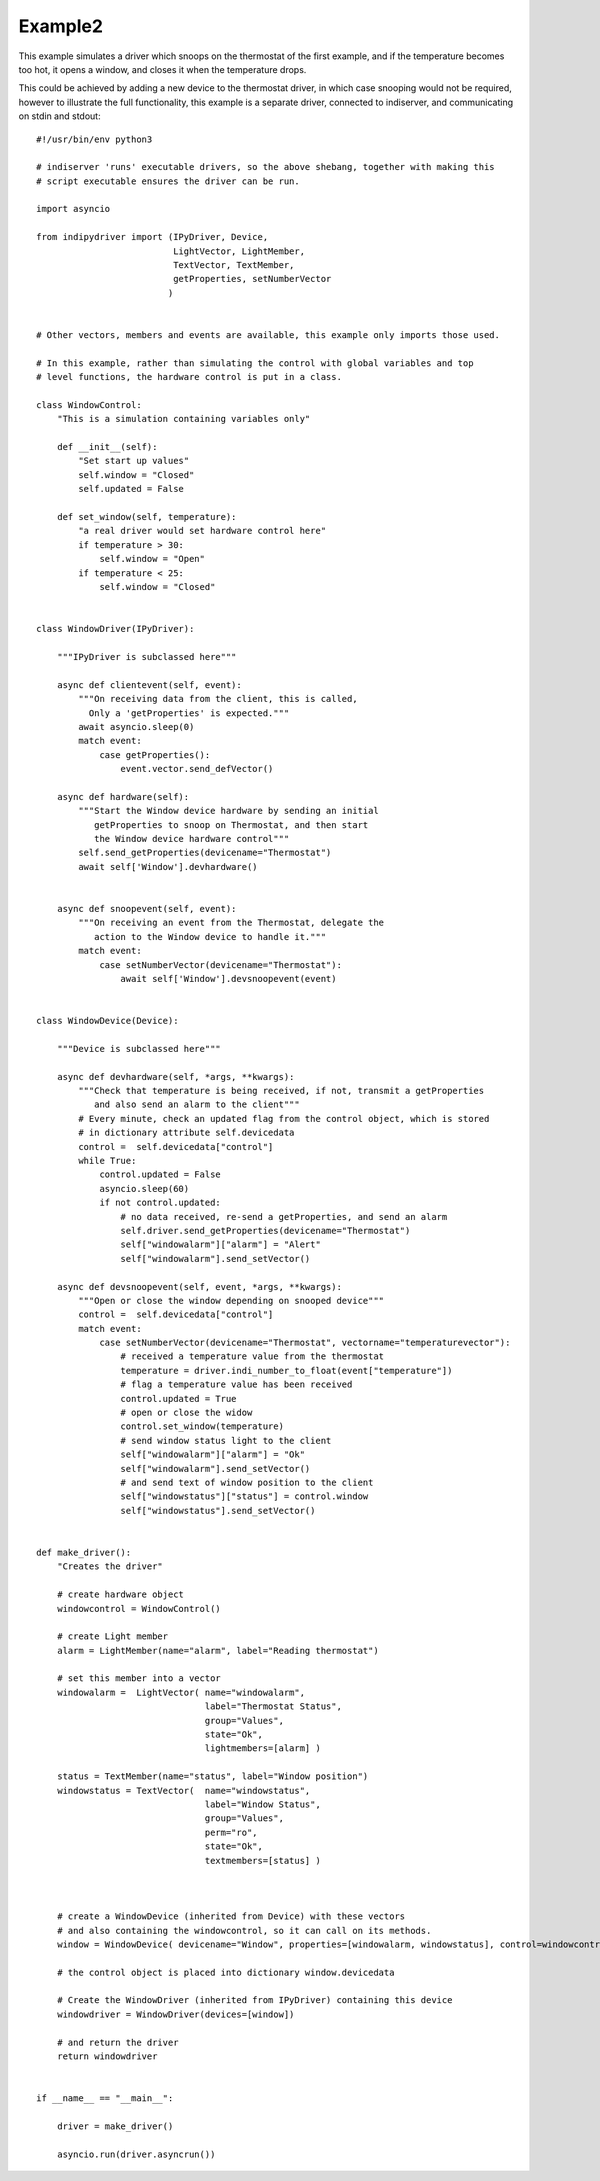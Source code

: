 Example2
========

This example simulates a driver which snoops on the thermostat of the first example, and if the temperature becomes too hot, it opens a window, and closes it when the temperature drops.

This could be achieved by adding a new device to the thermostat driver, in which case snooping would not be required, however to illustrate the full functionality, this example is a separate driver, connected to indiserver, and communicating on stdin and stdout::


    #!/usr/bin/env python3

    # indiserver 'runs' executable drivers, so the above shebang, together with making this
    # script executable ensures the driver can be run.

    import asyncio

    from indipydriver import (IPyDriver, Device,
                              LightVector, LightMember,
                              TextVector, TextMember,
                              getProperties, setNumberVector
                             )


    # Other vectors, members and events are available, this example only imports those used.

    # In this example, rather than simulating the control with global variables and top
    # level functions, the hardware control is put in a class.

    class WindowControl:
        "This is a simulation containing variables only"

        def __init__(self):
            "Set start up values"
            self.window = "Closed"
            self.updated = False

        def set_window(self, temperature):
            "a real driver would set hardware control here"
            if temperature > 30:
                self.window = "Open"
            if temperature < 25:
                self.window = "Closed"


    class WindowDriver(IPyDriver):

        """IPyDriver is subclassed here"""

        async def clientevent(self, event):
            """On receiving data from the client, this is called,
              Only a 'getProperties' is expected."""
            await asyncio.sleep(0)
            match event:
                case getProperties():
                    event.vector.send_defVector()

        async def hardware(self):
            """Start the Window device hardware by sending an initial
               getProperties to snoop on Thermostat, and then start
               the Window device hardware control"""
            self.send_getProperties(devicename="Thermostat")
            await self['Window'].devhardware()


        async def snoopevent(self, event):
            """On receiving an event from the Thermostat, delegate the
               action to the Window device to handle it."""
            match event:
                case setNumberVector(devicename="Thermostat"):
                    await self['Window'].devsnoopevent(event)


    class WindowDevice(Device):

        """Device is subclassed here"""

        async def devhardware(self, *args, **kwargs):
            """Check that temperature is being received, if not, transmit a getProperties
               and also send an alarm to the client"""
            # Every minute, check an updated flag from the control object, which is stored
            # in dictionary attribute self.devicedata
            control =  self.devicedata["control"]
            while True:
                control.updated = False
                asyncio.sleep(60)
                if not control.updated:
                    # no data received, re-send a getProperties, and send an alarm
                    self.driver.send_getProperties(devicename="Thermostat")
                    self["windowalarm"]["alarm"] = "Alert"
                    self["windowalarm"].send_setVector()

        async def devsnoopevent(self, event, *args, **kwargs):
            """Open or close the window depending on snooped device"""
            control =  self.devicedata["control"]
            match event:
                case setNumberVector(devicename="Thermostat", vectorname="temperaturevector"):
                    # received a temperature value from the thermostat
                    temperature = driver.indi_number_to_float(event["temperature"])
                    # flag a temperature value has been received
                    control.updated = True
                    # open or close the widow
                    control.set_window(temperature)
                    # send window status light to the client
                    self["windowalarm"]["alarm"] = "Ok"
                    self["windowalarm"].send_setVector()
                    # and send text of window position to the client
                    self["windowstatus"]["status"] = control.window
                    self["windowstatus"].send_setVector()


    def make_driver():
        "Creates the driver"

        # create hardware object
        windowcontrol = WindowControl()

        # create Light member
        alarm = LightMember(name="alarm", label="Reading thermostat")

        # set this member into a vector
        windowalarm =  LightVector( name="windowalarm",
                                    label="Thermostat Status",
                                    group="Values",
                                    state="Ok",
                                    lightmembers=[alarm] )

        status = TextMember(name="status", label="Window position")
        windowstatus = TextVector(  name="windowstatus",
                                    label="Window Status",
                                    group="Values",
                                    perm="ro",
                                    state="Ok",
                                    textmembers=[status] )



        # create a WindowDevice (inherited from Device) with these vectors
        # and also containing the windowcontrol, so it can call on its methods.
        window = WindowDevice( devicename="Window", properties=[windowalarm, windowstatus], control=windowcontrol)

        # the control object is placed into dictionary window.devicedata

        # Create the WindowDriver (inherited from IPyDriver) containing this device
        windowdriver = WindowDriver(devices=[window])

        # and return the driver
        return windowdriver


    if __name__ == "__main__":

        driver = make_driver()

        asyncio.run(driver.asyncrun())

